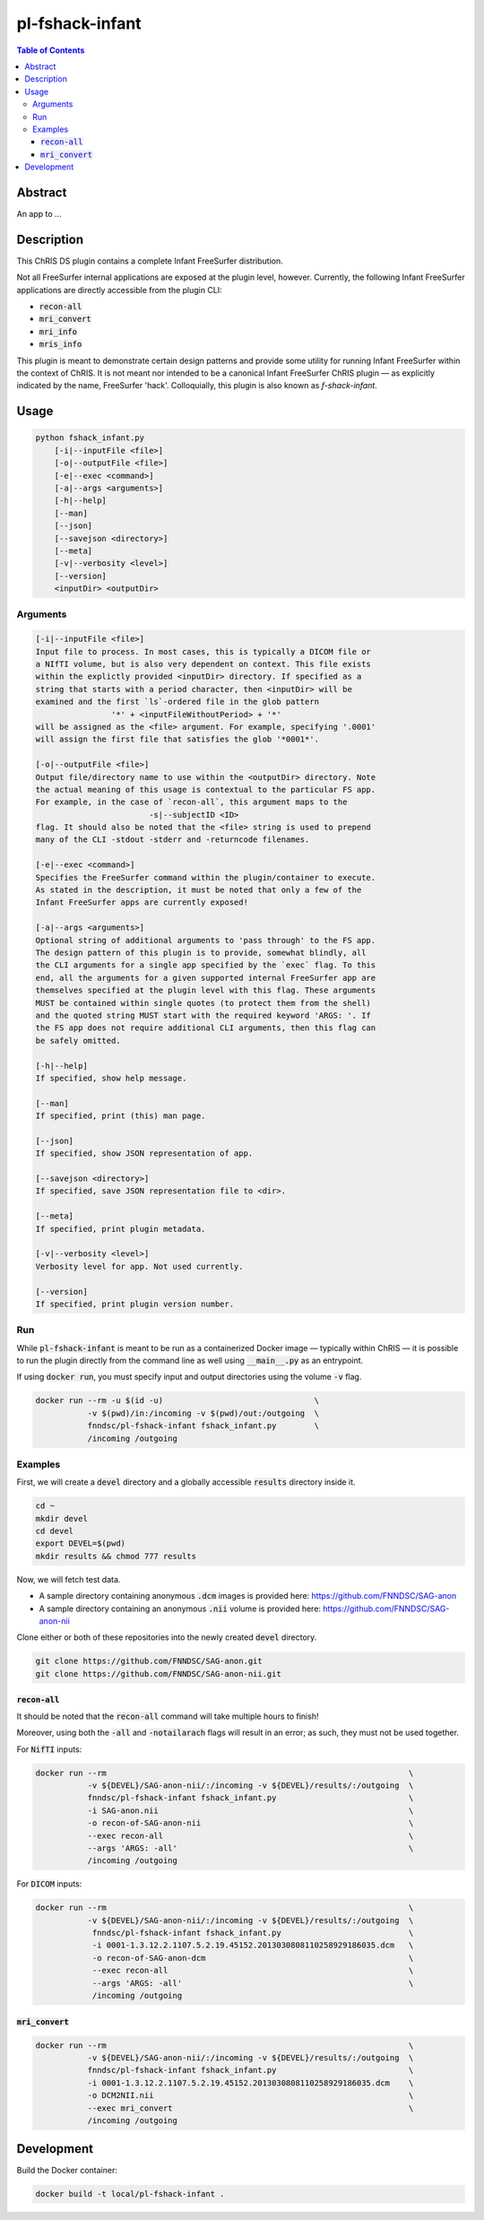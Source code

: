 pl-fshack-infant
================================

.. image:: https://img.shields.io/docker/v/fnndsc/pl-fshack-infant?sort=semver
    :target: https://hub.docker.com/r/fnndsc/pl-fshack-infant

.. image:: https://img.shields.io/github/license/fnndsc/pl-fshack-infant
    :target: https://github.com/FNNDSC/pl-fshack-infant/blob/master/LICENSE


.. contents:: Table of Contents


Abstract
--------

An app to ...


Description
-----------

This ChRIS DS plugin contains a complete Infant FreeSurfer distribution.

Not all FreeSurfer internal applications are exposed at the plugin level, however. Currently, the following Infant FreeSurfer applications are directly accessible from the plugin CLI:

* :code:`recon-all`
* :code:`mri_convert`
* :code:`mri_info`
* :code:`mris_info`

This plugin is meant to demonstrate certain design patterns and provide some utility for running Infant FreeSurfer within the context of ChRIS. It is not meant nor intended to be a canonical Infant FreeSurfer
ChRIS plugin — as explicitly indicated by the name, FreeSurfer 'hack'. Colloquially, this plugin is also known as *f-shack-infant*.


Usage
-----

.. code::

    python fshack_infant.py
        [-i|--inputFile <file>]
        [-o|--outputFile <file>]
        [-e|--exec <command>]
        [-a|--args <arguments>]
        [-h|--help]
        [--man]
        [--json]
        [--savejson <directory>]
        [--meta]
        [-v|--verbosity <level>]
        [--version]
        <inputDir> <outputDir>


Arguments
~~~~~~~~~

.. code::

    [-i|--inputFile <file>]
    Input file to process. In most cases, this is typically a DICOM file or
    a NIfTI volume, but is also very dependent on context. This file exists
    within the explictly provided <inputDir> directory. If specified as a
    string that starts with a period character, then <inputDir> will be
    examined and the first `ls`-ordered file in the glob pattern
                    '*' + <inputFileWithoutPeriod> + '*'
    will be assigned as the <file> argument. For example, specifying '.0001'
    will assign the first file that satisfies the glob '*0001*'.
    
    [-o|--outputFile <file>]
    Output file/directory name to use within the <outputDir> directory. Note
    the actual meaning of this usage is contextual to the particular FS app.
    For example, in the case of `recon-all`, this argument maps to the
                            -s|--subjectID <ID>
    flag. It should also be noted that the <file> string is used to prepend
    many of the CLI -stdout -stderr and -returncode filenames.
    
    [-e|--exec <command>]
    Specifies the FreeSurfer command within the plugin/container to execute.
    As stated in the description, it must be noted that only a few of the
    Infant FreeSurfer apps are currently exposed!
    
    [-a|--args <arguments>]
    Optional string of additional arguments to 'pass through' to the FS app.
    The design pattern of this plugin is to provide, somewhat blindly, all
    the CLI arguments for a single app specified by the `exec` flag. To this
    end, all the arguments for a given supported internal FreeSurfer app are
    themselves specified at the plugin level with this flag. These arguments
    MUST be contained within single quotes (to protect them from the shell)
    and the quoted string MUST start with the required keyword 'ARGS: '. If
    the FS app does not require additional CLI arguments, then this flag can
    be safely omitted.
    
    [-h|--help]
    If specified, show help message.
    
    [--man]
    If specified, print (this) man page.
    
    [--json]
    If specified, show JSON representation of app.
    
    [--savejson <directory>]
    If specified, save JSON representation file to <dir>.
    
    [--meta]
    If specified, print plugin metadata.
        
    [-v|--verbosity <level>]
    Verbosity level for app. Not used currently.
    
    [--version]
    If specified, print plugin version number.


Run
~~~

While :code:`pl-fshack-infant` is meant to be run as a containerized Docker image — typically within ChRIS — it is possible to run the plugin directly from the command line as well using :code:`__main__.py` as an entrypoint.

If using :code:`docker run`, you must specify input and output directories using the volume :code:`-v` flag.

.. code:: bash

    docker run --rm -u $(id -u)                                \
               -v $(pwd)/in:/incoming -v $(pwd)/out:/outgoing  \
               fnndsc/pl-fshack-infant fshack_infant.py        \
               /incoming /outgoing


Examples
~~~~~~~~

First, we will create a :code:`devel` directory and a globally accessible :code:`results` directory inside it.

.. code:: bash

    cd ~
    mkdir devel
    cd devel
    export DEVEL=$(pwd)
    mkdir results && chmod 777 results

Now, we will fetch test data.

* A sample directory containing anonymous :code:`.dcm` images is provided here: https://github.com/FNNDSC/SAG-anon
* A sample directory containing an anonymous :code:`.nii` volume is provided here: https://github.com/FNNDSC/SAG-anon-nii

Clone either or both of these repositories into the newly created :code:`devel` directory.

.. code:: bash

    git clone https://github.com/FNNDSC/SAG-anon.git
    git clone https://github.com/FNNDSC/SAG-anon-nii.git


:code:`recon-all`
****************

It should be noted that the :code:`recon-all` command will take multiple hours to finish!

Moreover, using both the :code:`-all` and :code:`-notailarach` flags will result in an error; as such, they must not be used together.

For :code:`NifTI` inputs:

.. code:: bash

    docker run --rm                                                                \
               -v ${DEVEL}/SAG-anon-nii/:/incoming -v ${DEVEL}/results/:/outgoing  \
               fnndsc/pl-fshack-infant fshack_infant.py                            \
               -i SAG-anon.nii                                                     \
               -o recon-of-SAG-anon-nii                                            \
               --exec recon-all                                                    \
               --args 'ARGS: -all'                                                 \
               /incoming /outgoing

For :code:`DICOM` inputs:

.. code:: bash

    docker run --rm                                                                \
               -v ${DEVEL}/SAG-anon-nii/:/incoming -v ${DEVEL}/results/:/outgoing  \
		fnndsc/pl-fshack-infant fshack_infant.py                           \
                -i 0001-1.3.12.2.1107.5.2.19.45152.2013030808110258929186035.dcm   \
                -o recon-of-SAG-anon-dcm                                           \
                --exec recon-all                                                   \
                --args 'ARGS: -all'                                                \
                /incoming /outgoing


:code:`mri_convert`
******************

.. code:: bash

    docker run --rm                                                                \
               -v ${DEVEL}/SAG-anon-nii/:/incoming -v ${DEVEL}/results/:/outgoing  \ 
               fnndsc/pl-fshack-infant fshack_infant.py                            \
               -i 0001-1.3.12.2.1107.5.2.19.45152.2013030808110258929186035.dcm    \
               -o DCM2NII.nii                                                      \
               --exec mri_convert                                                  \
               /incoming /outgoing


Development
-----------

Build the Docker container:

.. code:: bash

    docker build -t local/pl-fshack-infant .


.. image:: https://raw.githubusercontent.com/FNNDSC/cookiecutter-chrisapp/master/doc/assets/badge/light.png
    :target: https://chrisstore.co/plugin/83

